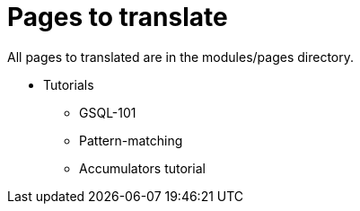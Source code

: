 = Pages to translate

All pages to translated are in the modules/pages directory.

* Tutorials
** GSQL-101
** Pattern-matching
** Accumulators tutorial